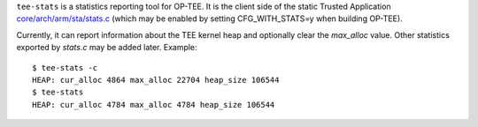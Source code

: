 ``tee-stats`` is a statistics reporting tool for OP-TEE. It is the client
side of the static Trusted Application `core/arch/arm/sta/stats.c`_ (which
may be enabled by setting CFG_WITH_STATS=y when building OP-TEE).

Currently, it can report information about the TEE kernel heap and optionally
clear the `max_alloc` value. Other statistics exported by `stats.c` may be
added later. Example::

  $ tee-stats -c
  HEAP: cur_alloc 4864 max_alloc 22704 heap_size 106544
  $ tee-stats
  HEAP: cur_alloc 4784 max_alloc 4784 heap_size 106544

.. _core/arch/arm/sta/stats.c: https://github.com/OP-TEE/optee_os/blob/master/core/arch/arm/sta/stats.c
